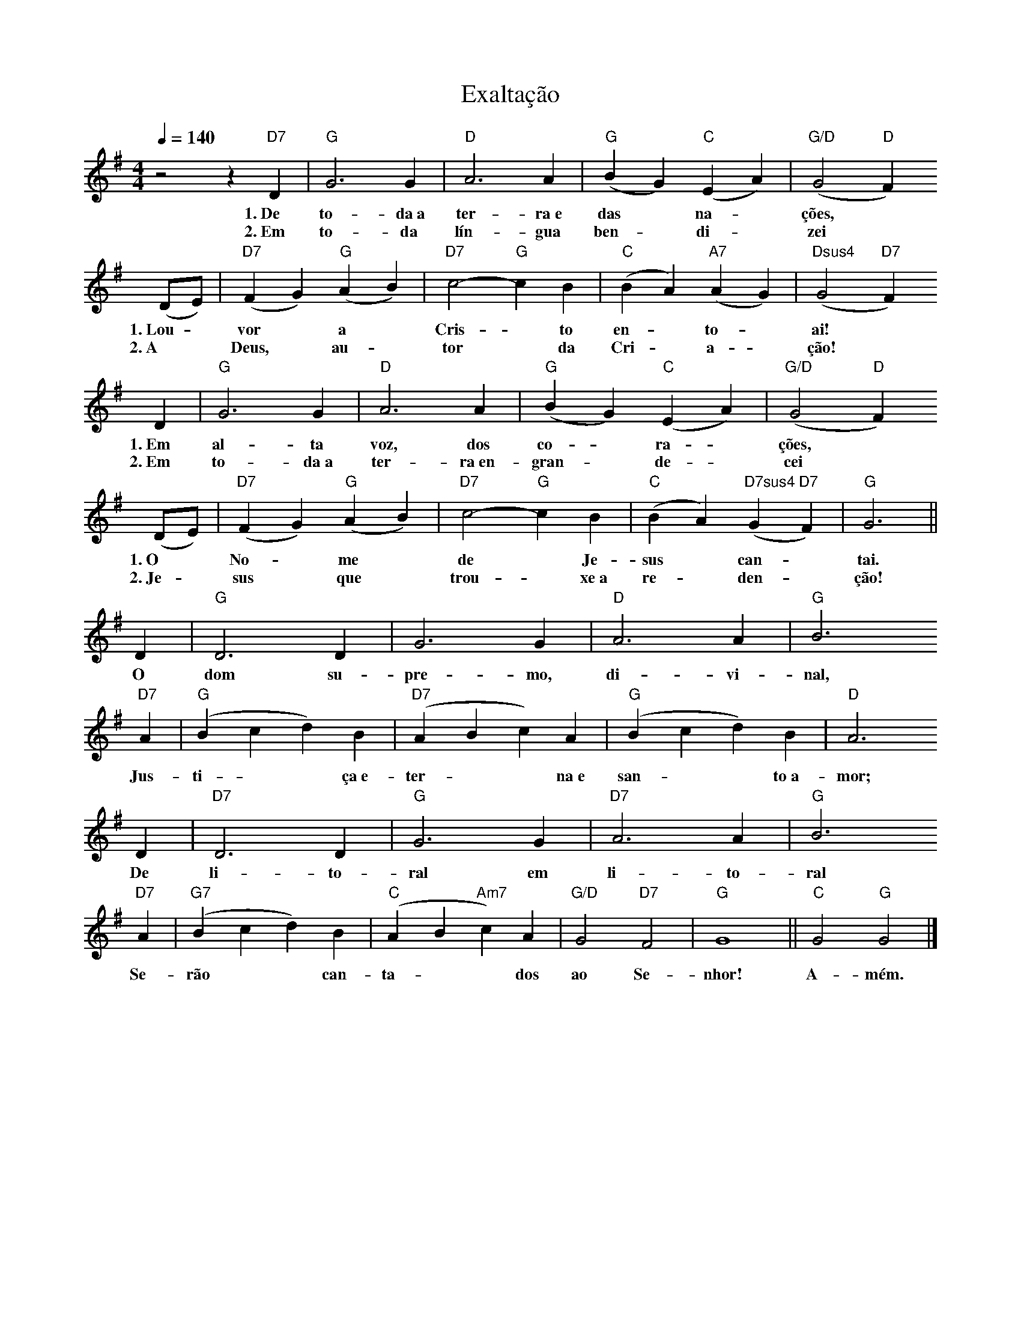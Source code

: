 X:036
T:Exaltação
M:4/4
L:1/4
K:G
V:S
Q:1/4=140
z2 z "D7" D | "G" G3 G | "D" A3 A | "G" (B G) "C" (E A) | "G/D" (G2 "D" F)
w:1.~De to-da~a ter-ra~e das ~ na- ~ ções,
w:2.~Em to-da lín-gua ben- ~ di- ~ zei
(D/2E/2) | "D7" (F G) "G" (A B) | "D7" c2- "G" c B | "C" (B A) "A7" (A G) | "Dsus4" (G2 "D7" F)
w:1.~Lou- ~ vor ~ a ~  Cris- ~ to en- ~ to- ~ ai!
w:2.~A ~ Deus, ~ au- ~ tor ~ da Cri- ~ a- ~ ção!
D | "G" G3 G | "D" A3 A | "G" (B G) "C" (E A) | "G/D" (G2 "D" F)
w:1.~Em al-ta voz, dos co- ~ ra- ~ ções,
w:2.~Em to-da~a ter-ra~en-gran- ~ de- ~ cei
(D/2E/2) | "D7" (F G) "G" (A B) | "D7" c2- "G" c B | "C" (B A) "D7sus4" (G "D7" F) | "G" G3 ||
w:1.~O ~ No- ~ me ~ de ~ Je-sus ~ can- ~ tai.
w:2.~Je- ~ sus ~ que ~ trou- ~ xe~a re- ~ den- ~ ção!
D | "G" D3 D | G3 G | "D" A3 A | "G" B3
w:O dom su-pre-mo, di-vi-nal,
"D7" A | "G" (B c d) B | "D7" (A B c) A | "G" (B c d) B | "D" A3
w:Jus-ti- ~ ~ ça~e-ter- ~ ~ na~e san- ~ ~ to~a-mor;
D | "D7" D3 D | "G" G3 G | "D7" A3 A | "G" B3
w:De li-to-ral em li-to-ral
"D7" A | "G7" (B c d) B | "C" (A B "Am7" c) A | "G/D" G2 "D7" F2 | "G" G4 || "C" G2 "G" G2 |]
w:Se-rão ~ ~ can-ta- ~ ~ dos ao Se-nhor! A-mém.